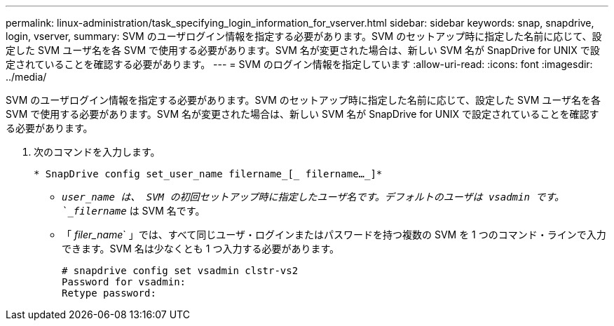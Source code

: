 ---
permalink: linux-administration/task_specifying_login_information_for_vserver.html 
sidebar: sidebar 
keywords: snap, snapdrive, login, vserver, 
summary: SVM のユーザログイン情報を指定する必要があります。SVM のセットアップ時に指定した名前に応じて、設定した SVM ユーザ名を各 SVM で使用する必要があります。SVM 名が変更された場合は、新しい SVM 名が SnapDrive for UNIX で設定されていることを確認する必要があります。 
---
= SVM のログイン情報を指定しています
:allow-uri-read: 
:icons: font
:imagesdir: ../media/


[role="lead"]
SVM のユーザログイン情報を指定する必要があります。SVM のセットアップ時に指定した名前に応じて、設定した SVM ユーザ名を各 SVM で使用する必要があります。SVM 名が変更された場合は、新しい SVM 名が SnapDrive for UNIX で設定されていることを確認する必要があります。

. 次のコマンドを入力します。
+
`* SnapDrive config set_user_name filername_[_ filername..._]*`

+
** `_user_name は、 SVM の初回セットアップ時に指定したユーザ名です。デフォルトのユーザは vsadmin です。`_filername_` は SVM 名です。
** 「 _filer_name_` 」では、すべて同じユーザ・ログインまたはパスワードを持つ複数の SVM を 1 つのコマンド・ラインで入力できます。SVM 名は少なくとも 1 つ入力する必要があります。
+
[listing]
----
# snapdrive config set vsadmin clstr-vs2
Password for vsadmin:
Retype password:
----



